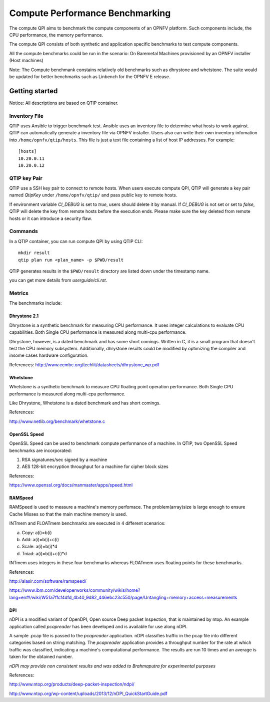 .. This work is licensed under a Creative Commons Attribution 4.0 International License.
.. http://creativecommons.org/licenses/by/4.0
.. (c) 2015 Dell Inc.
.. (c) 2016 ZTE Corp.


********************************
Compute Performance Benchmarking
********************************

The compute QPI aims to benchmark the compute components of an OPNFV platform.
Such components include, the CPU performance, the memory performance.

The compute QPI consists of both synthetic and application specific benchmarks to
test compute components.

All the compute benchmarks could be run in the scenario:
On Baremetal Machines provisioned by an OPNFV installer (Host machines)

Note: The Compute benchmank constains relatively old benchmarks such as dhrystone
and whetstone. The suite would be updated for better benchmarks such as Linbench for
the OPNFV E release.


Getting started
===============

Notice: All descriptions are based on QTIP container.

Inventory File
--------------

QTIP uses Ansible to trigger benchmark test. Ansible uses an inventory file to
determine what hosts to work against. QTIP can automatically generate a inventory
file via OPNFV installer. Users also can write their own inventory infomation into
``/home/opnfv/qtip/hosts``. This file is just a text file containing a list of host
IP addresses. For example:
::

  [hosts]
  10.20.0.11
  10.20.0.12

QTIP key Pair
-------------

QTIP use a SSH key pair to connect to remote hosts. When users execute compute QPI,
QTIP will generate a key pair named *QtipKey* under ``/home/opnfv/qtip/`` and pass
public key to remote hosts.

If environment variable *CI_DEBUG* is set to *true*, users should delete it by
manual. If *CI_DEBUG* is not set or set to *false*, QTIP will delete the key from
remote hosts before the execution ends. Please make sure the key deleted from remote
hosts or it can introduce a security flaw.

Commands
--------

In a QTIP container, you can run compute QPI by using QTIP CLI:
::

  mkdir result
  qtip plan run <plan_name> -p $PWD/result

QTIP generates results in the ``$PWD/result`` directory are listed down under the
timestamp name.

you can get more details from *userguide/cli.rst*.

Metrics
-------

The benchmarks include:

Dhrystone 2.1
^^^^^^^^^^^^^

Dhrystone is a synthetic benchmark for measuring CPU performance. It uses integer
calculations to evaluate CPU capabilities. Both Single CPU performance is measured
along multi-cpu performance.


Dhrystone, however, is a dated benchmark and has some short comings.
Written in C, it is a small program that doesn't test the CPU memory subsystem.
Additionally, dhrystone results could be modified by optimizing the compiler and
insome cases hardware configuration.

References: http://www.eembc.org/techlit/datasheets/dhrystone_wp.pdf

Whetstone
^^^^^^^^^

Whetstone is a synthetic benchmark to measure CPU floating point operation performance.
Both Single CPU performance is measured along multi-cpu performance.

Like Dhrystone, Whetstone is a dated benchmark and has short comings.

References:

http://www.netlib.org/benchmark/whetstone.c

OpenSSL Speed
^^^^^^^^^^^^^

OpenSSL Speed can be used to benchmark compute performance of a machine. In QTIP,
two OpenSSL Speed benchmarks are incorporated:

1. RSA signatunes/sec signed by a machine
2. AES 128-bit encryption throughput for a machine for cipher block sizes

References:

https://www.openssl.org/docs/manmaster/apps/speed.html

RAMSpeed
^^^^^^^^

RAMSpeed is used to measure a machine's memory perfomace. The problem(array)size is
large enough to ensure Cache Misses so that the main machine memory is used.

INTmem and FLOATmem benchmarks are executed in 4 different scenarios:

a. Copy: a(i)=b(i)
b. Add:  a(i)=b(i)+c(i)
c. Scale:  a(i)=b(i)*d
d. Tniad: a(i)=b(i)+c(i)*d

INTmem uses integers in these four benchmarks whereas FLOATmem uses floating points
for these benchmarks.

References:

http://alasir.com/software/ramspeed/

https://www.ibm.com/developerworks/community/wikis/home?lang=en#!/wiki/W51a7ffcf4dfd_4b40_9d82_446ebc23c550/page/Untangling+memory+access+measurements

DPI
^^^

nDPI is a modified  variant of  OpenDPI, Open source Deep packet Inspection, that
is maintained by ntop. An example application called *pcapreader* has been developed
and is available for use along nDPI.

A sample .pcap file is passed to the *pcapreader* application. nDPI classifies traffic
in the pcap file into different categories based on string matching. The *pcapreader*
application provides a throughput number for the rate at which traffic was classified,
indicating a machine's computational performance. The results are run 10 times and an
average is taken for the obtained number.

*nDPI may provide non consistent results and was added to Brahmaputra for experimental
purposes*

References:

http://www.ntop.org/products/deep-packet-inspection/ndpi/

http://www.ntop.org/wp-content/uploads/2013/12/nDPI_QuickStartGuide.pdf

